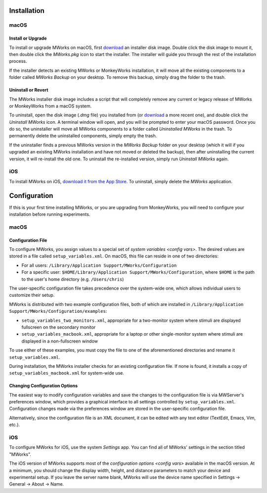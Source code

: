 Installation
============


macOS
-----


Install or Upgrade
^^^^^^^^^^^^^^^^^^

To install or upgrade MWorks on macOS, first `download <https://mworks.github.io/downloads/>`_ an installer disk image.  Double click the disk image to mount it, then double click the *MWorks.pkg* icon to start the installer.  The installer will guide you through the rest of the installation process.

If the installer detects an existing MWorks or MonkeyWorks installation, it will move all the existing components to a folder called *MWorks Backup* on your desktop.  To remove this backup, simply drag the folder to the trash.


Uninstall or Revert
^^^^^^^^^^^^^^^^^^^

The MWorks installer disk image includes a script that will completely remove any current or legacy release of MWorks or MonkeyWorks from a macOS system.

To uninstall, open the disk image (*.dmg* file) you installed from (or `download <https://mworks.github.io/downloads/>`_ a more recent one), and double click the *Uninstall MWorks* icon.  A terminal window will open, and you will be prompted to enter your macOS password.  Once you do so, the uninstaller will move all MWorks components to a folder called *Uninstalled MWorks* in the trash. To permanently delete the uninstalled components, simply empty the trash.

If the uninstaller finds a previous MWorks version in the *MWorks Backup* folder on your desktop (which it will if you upgraded an existing MWorks installation and have not moved or deleted the backup), then after uninstalling the current version, it will re-install the old one. To uninstall the re-installed version, simply run *Uninstall MWorks* again.


iOS
---

To install MWorks on iOS, `download it from the App Store <https://apps.apple.com/app/mworks/id1389408331>`_.  To uninstall, simply delete the *MWorks* application.


.. _configuration:

Configuration
=============

If this is your first time installing MWorks, or you are upgrading from MonkeyWorks, you will need to configure your installation before running experiments.


macOS
-----


Configuration File
^^^^^^^^^^^^^^^^^^

To configure MWorks, you assign values to a special set of `system variables <config vars>`.  The desired values are stored in a file called ``setup_variables.xml``.   On macOS, this file can reside in one of two directories:

* For all users: ``/Library/Application Support/MWorks/Configuration``
* For a specific user: ``$HOME/Library/Application Support/MWorks/Configuration``, where ``$HOME`` is the path to the user's home directory (e.g. ``/Users/chris``)

The user-specific configuration file takes precedence over the system-wide one, which allows individual users to customize their setup.

MWorks is distributed with two example configuration files, both of which are installed in ``/Library/Application Support/MWorks/Configuration/examples``:

* ``setup_variables_two_monitors.xml``, appropriate for a two-monitor system where stimuli are displayed fullscreen on the secondary monitor
* ``setup_variables_macbook.xml``, appropriate for a laptop or other single-monitor system where stimuli are displayed in a non-fullscreen window

To use either of these examples, you must copy the file to one of the aforementioned directories and rename it ``setup_variables.xml``.

During installation, the MWorks installer checks for an existing configuration file.  If none is found, it installs a copy of ``setup_variables_macbook.xml`` for system-wide use.


Changing Configuration Options
^^^^^^^^^^^^^^^^^^^^^^^^^^^^^^

The easiest way to modify configuration variables and save the changes to the configuration file is via MWServer's preferences window, which provides a graphical interface to all settings controlled by ``setup_variables.xml``.  Configuration changes made via the preferences window are stored in the user-specific configuration file.

Alternatively, since the configuration file is an XML document, it can be edited with any text editor (TextEdit, Emacs, Vim, etc.).


iOS
---

To configure MWorks for iOS, use the system *Settings* app.  You can find all of MWorks' settings in the section titled "MWorks".

The iOS version of MWorks supports most of the `configuration options <config vars>` available in the macOS version.  At a minimum, you should change the display width, height, and distance parameters to match your device and experimental setup.  If you leave the server name blank, MWorks will use the device name specified in Settings → General → About → Name.
